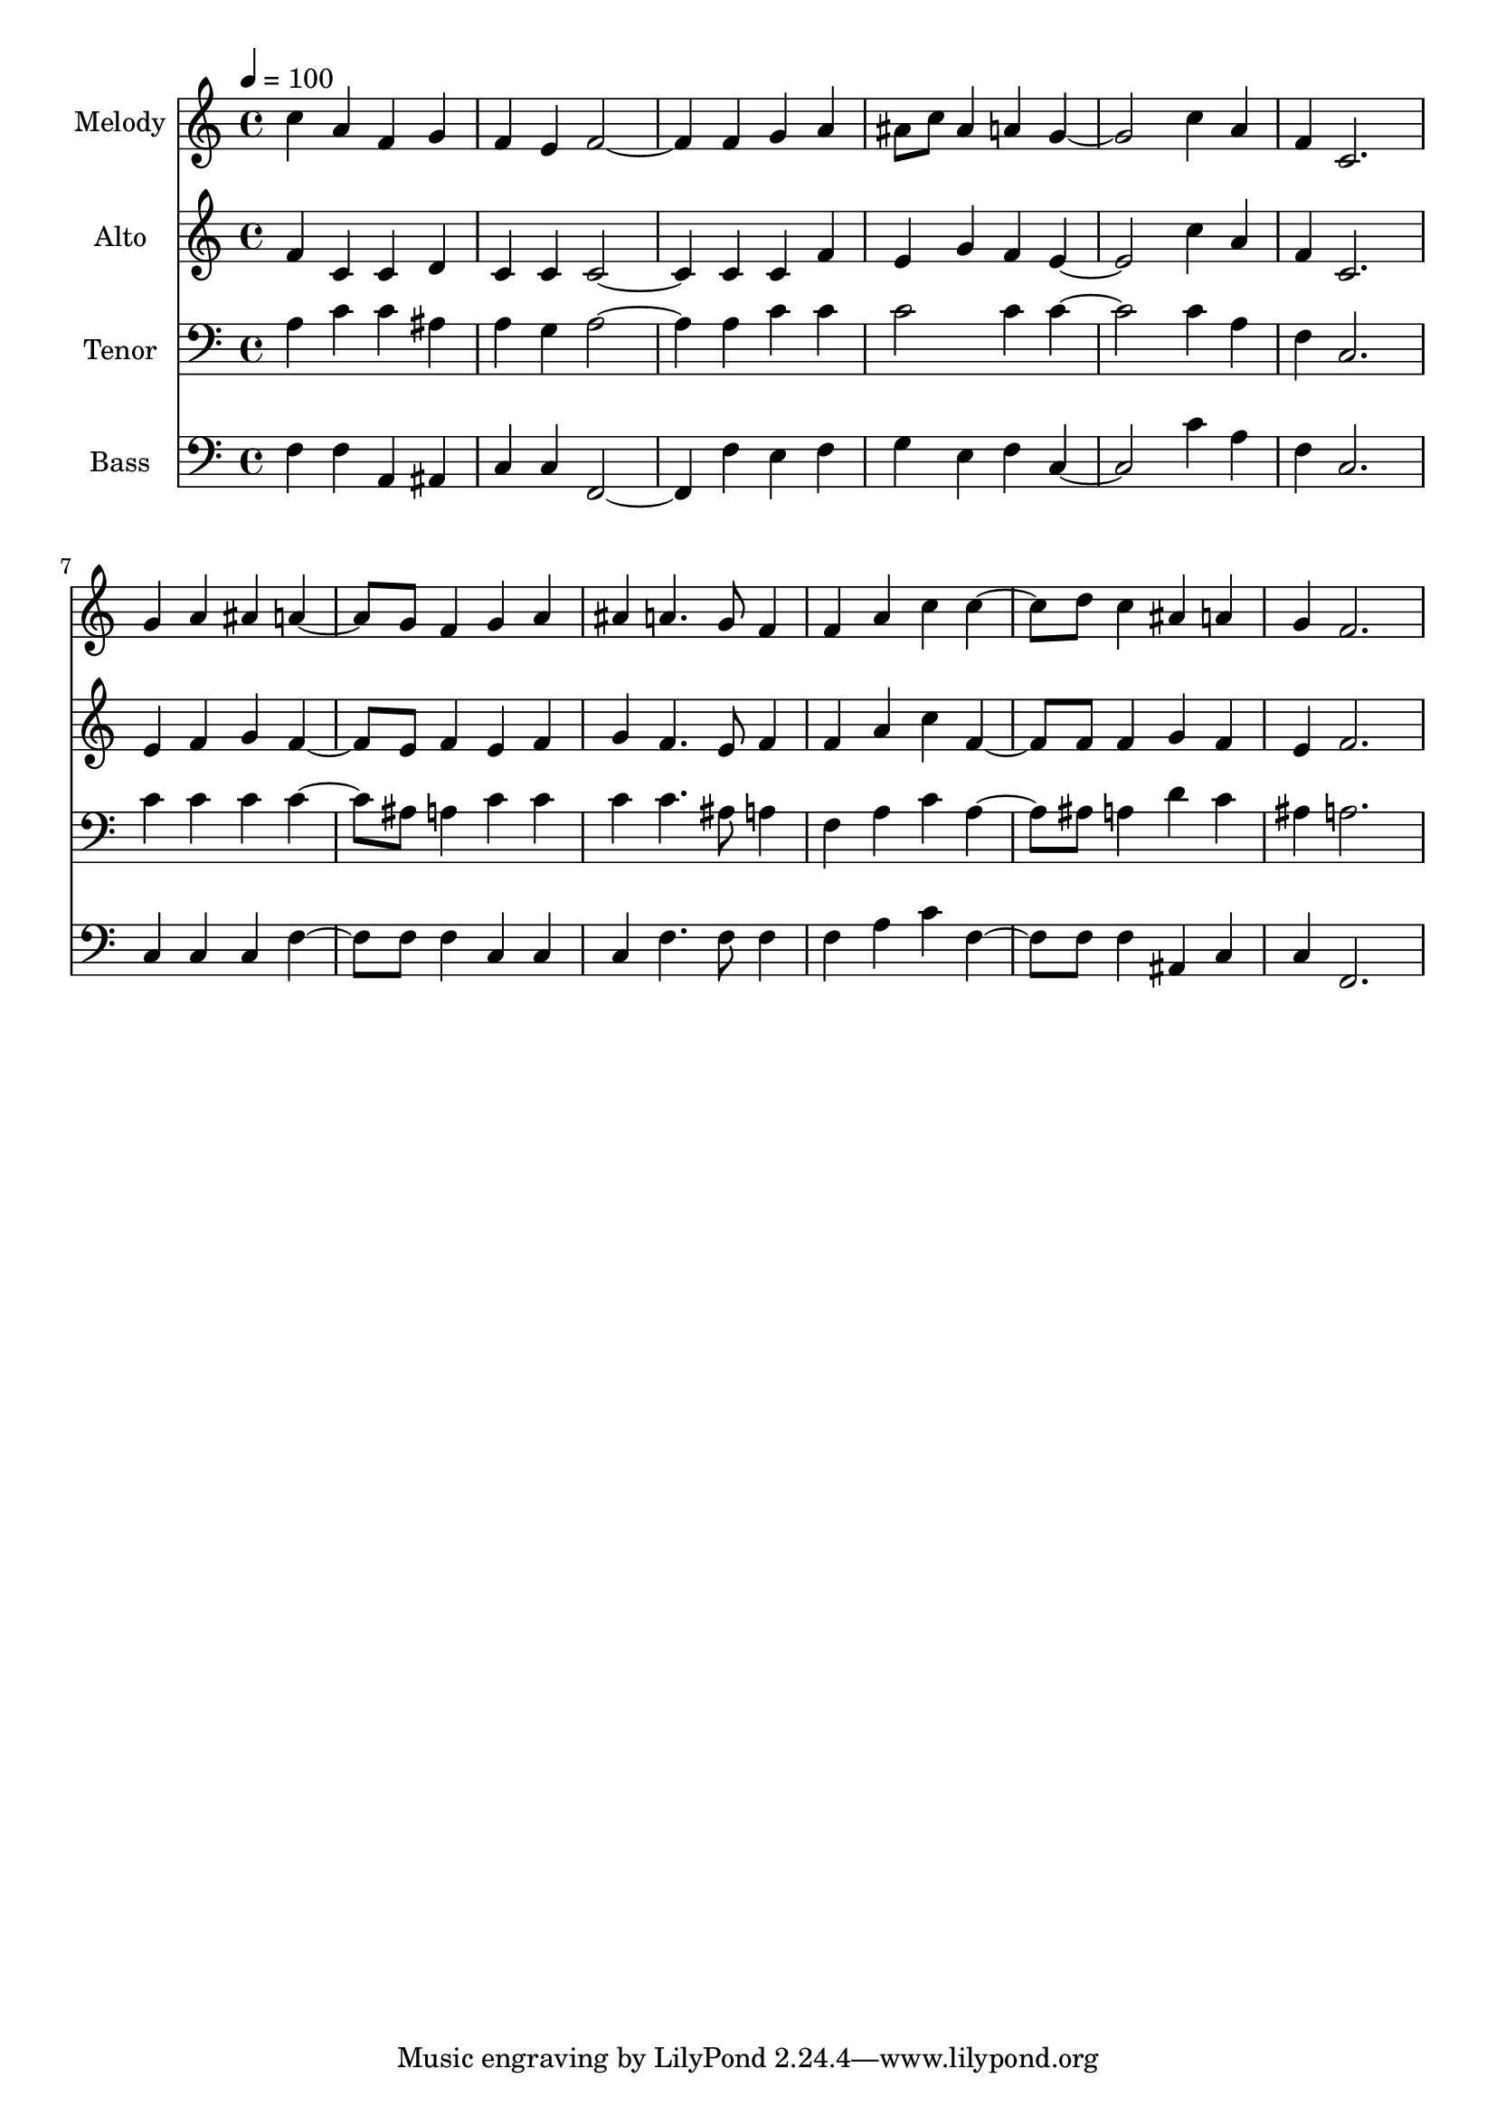 % Lily was here -- automatically converted by c:/Program Files (x86)/LilyPond/usr/bin/midi2ly.py from output/midi/dh370fv.mid
\version "2.14.0"

\layout {
  \context {
    \Voice
    \remove "Note_heads_engraver"
    \consists "Completion_heads_engraver"
    \remove "Rest_engraver"
    \consists "Completion_rest_engraver"
  }
}

trackAchannelA = {


  \key c \major
    
  \time 4/4 
  

  \key c \major
  
  \tempo 4 = 100 
  
  % [MARKER] Conduct
  
}

trackA = <<
  \context Voice = voiceA \trackAchannelA
>>


trackBchannelA = {
  
  \set Staff.instrumentName = "Melody"
  
}

trackBchannelB = \relative c {
  c''4 a f g 
  | % 2
  f e f2. f4 g a 
  | % 4
  ais8 c ais4 a g2. c4 a 
  | % 6
  f c2. 
  | % 7
  g'4 a ais a4. g8 f4 g a 
  | % 9
  ais a4. g8 f4 
  | % 10
  f a c c4. d8 c4 ais a 
  | % 12
  g f2. 
  | % 13
  
}

trackB = <<
  \context Voice = voiceA \trackBchannelA
  \context Voice = voiceB \trackBchannelB
>>


trackCchannelA = {
  
  \set Staff.instrumentName = "Alto"
  
}

trackCchannelB = \relative c {
  f'4 c c d 
  | % 2
  c c c2. c4 c f 
  | % 4
  e g f e2. c'4 a 
  | % 6
  f c2. 
  | % 7
  e4 f g f4. e8 f4 e f 
  | % 9
  g f4. e8 f4 
  | % 10
  f a c f,4. f8 f4 g f 
  | % 12
  e f2. 
  | % 13
  
}

trackC = <<
  \context Voice = voiceA \trackCchannelA
  \context Voice = voiceB \trackCchannelB
>>


trackDchannelA = {
  
  \set Staff.instrumentName = "Tenor"
  
}

trackDchannelB = \relative c {
  a'4 c c ais 
  | % 2
  a g a2. a4 c c 
  | % 4
  c2 c4 c2. c4 a 
  | % 6
  f c2. 
  | % 7
  c'4 c c c4. ais8 a4 c c 
  | % 9
  c c4. ais8 a4 
  | % 10
  f a c a4. ais8 a4 d c 
  | % 12
  ais a2. 
  | % 13
  
}

trackD = <<

  \clef bass
  
  \context Voice = voiceA \trackDchannelA
  \context Voice = voiceB \trackDchannelB
>>


trackEchannelA = {
  
  \set Staff.instrumentName = "Bass"
  
}

trackEchannelB = \relative c {
  f4 f a, ais 
  | % 2
  c c f,2. f'4 e f 
  | % 4
  g e f c2. c'4 a 
  | % 6
  f c2. 
  | % 7
  c4 c c f4. f8 f4 c c 
  | % 9
  c f4. f8 f4 
  | % 10
  f a c f,4. f8 f4 ais, c 
  | % 12
  c f,2. 
  | % 13
  
}

trackE = <<

  \clef bass
  
  \context Voice = voiceA \trackEchannelA
  \context Voice = voiceB \trackEchannelB
>>


trackF = <<
>>


trackGchannelA = {
  
  \set Staff.instrumentName = "Digital Hymn #370"
  
}

trackG = <<
  \context Voice = voiceA \trackGchannelA
>>


trackHchannelA = {
  
  \set Staff.instrumentName = "Christ for the World"
  
}

trackH = <<
  \context Voice = voiceA \trackHchannelA
>>


\score {
  <<
    \context Staff=trackB \trackA
    \context Staff=trackB \trackB
    \context Staff=trackC \trackA
    \context Staff=trackC \trackC
    \context Staff=trackD \trackA
    \context Staff=trackD \trackD
    \context Staff=trackE \trackA
    \context Staff=trackE \trackE
  >>
  \layout {}
  \midi {}
}
